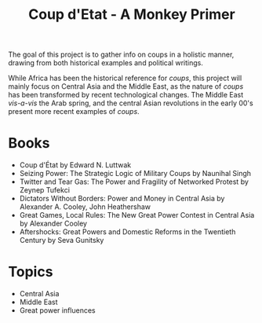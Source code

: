 #+TITLE: Coup d'Etat - A Monkey Primer

The goal of this project is to gather info on coups in a holistic manner, drawing from both historical examples and political writings. 

While Africa has been the historical reference for /coups/, this project will mainly focus on Central Asia and the Middle East, as the nature of /coups/ has been transformed by recent technological changes. The Middle East /vis-a-vis/ the Arab spring, and the central Asian revolutions in the early 00's present more recent examples of /coups/.

* Books 
  - Coup d'État by Edward N. Luttwak
  - Seizing Power: The Strategic Logic of Military Coups by Naunihal Singh
  - Twitter and Tear Gas: The Power and Fragility of Networked Protest by Zeynep Tufekci 
  - Dictators Without Borders: Power and Money in Central Asia by Alexander A. Cooley, John Heathershaw
  - Great Games, Local Rules: The New Great Power Contest in Central Asia by Alexander Cooley 
  - Aftershocks: Great Powers and Domestic Reforms in the Twentieth Century by Seva Gunitsky 
* Topics
  - Central Asia
  - Middle East
  - Great power influences
